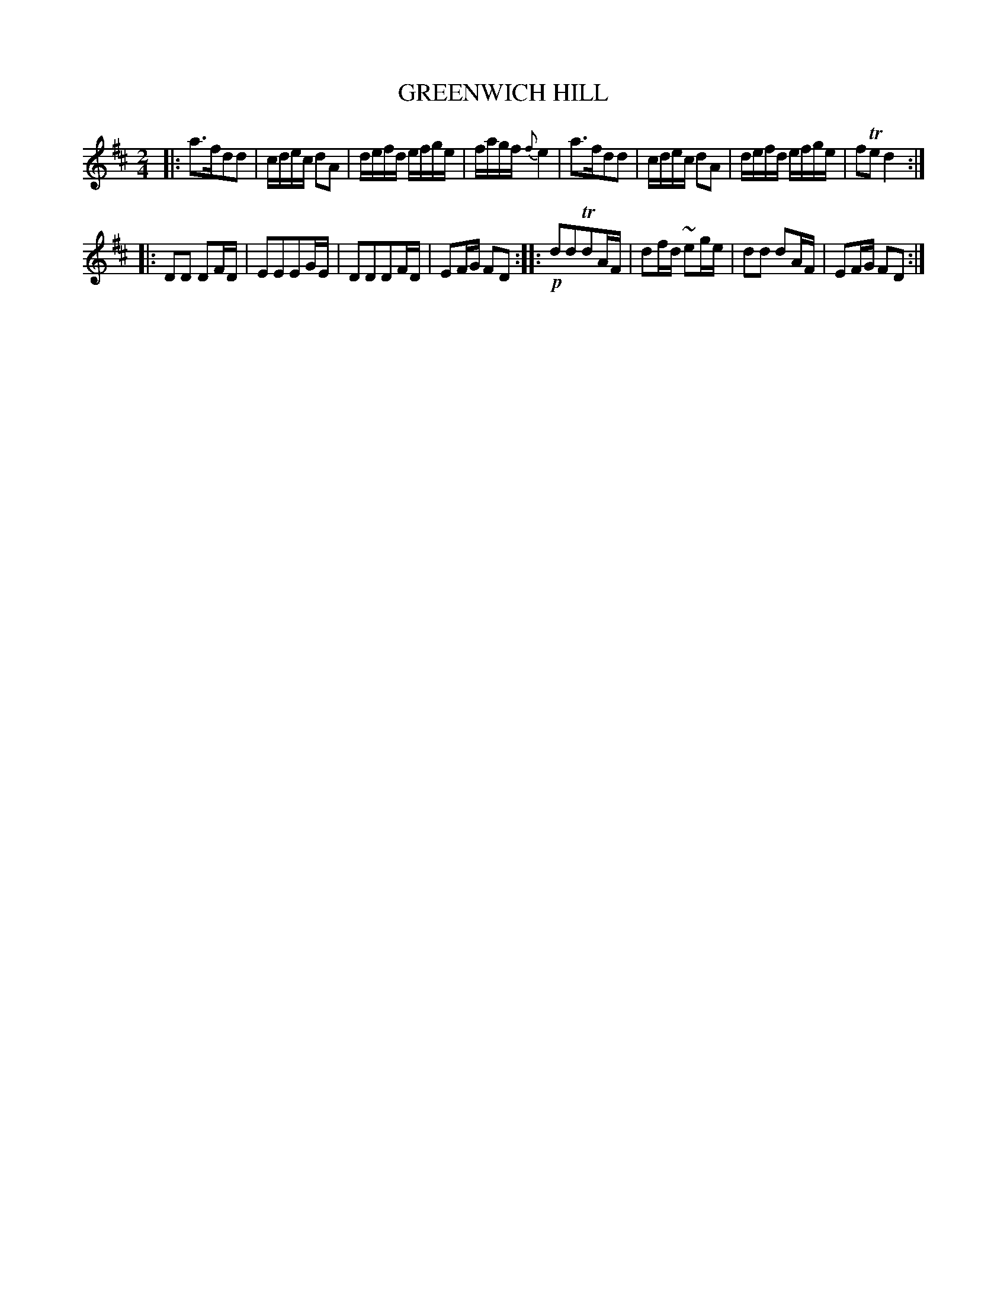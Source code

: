 X: 10371
T: GREENWICH HILL
%R: reel
B: "Edinburgh Repository of Music" v.1 p.37 #1
F: http://digital.nls.uk/special-collections-of-printed-music/pageturner.cfm?id=87776133
Z: 2015 John Chambers <jc:trillian.mit.edu>
M: 2/4
L: 1/16
K: D
|:\
a3fd2d2 | cdec d2A2 |\
defd efge | fagf {f}e4 |\
a3fd2d2 | cdec d2A2 |\
defd efge | f2Te2 d4 :|
|:\
D2D2 D2FD | E2E2E2GE |\
D2D2D2FD | E2FG F2D2 ::\
!p!d2d2Td2AF | d2fd ~e2ge |\
d2d2 d2AF | E2FG F2D2 :|
